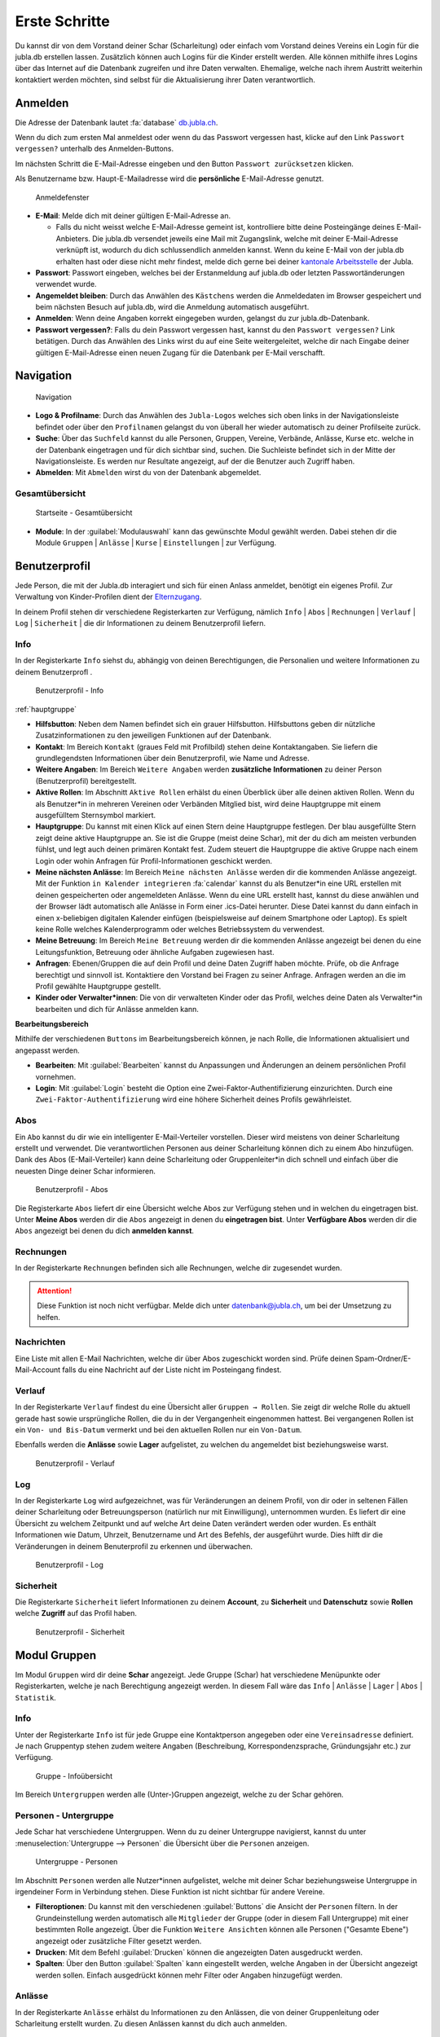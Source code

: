 ..  _schritte-link-target:

===============
Erste Schritte 
===============

Du kannst dir von dem Vorstand deiner Schar (Scharleitung) oder einfach vom Vorstand deines Vereins ein Login für die jubla.db erstellen lassen. Zusätzlich können auch Logins für die Kinder erstellt werden. Alle können mithilfe ihres Logins über das Internet auf die Datenbank zugreifen und ihre Daten verwalten. Ehemalige, welche nach ihrem Austritt weiterhin kontaktiert werden möchten, sind selbst für die Aktualisierung ihrer Daten verantwortlich.

Anmelden
=========

Die Adresse der Datenbank lautet :fa:`database` `db.jubla.ch <https://db.jubla.ch/>`_.

Wenn du dich zum ersten Mal anmeldest oder wenn du das Passwort vergessen hast, klicke auf den Link ``Passwort vergessen?`` unterhalb des Anmelden-Buttons.

Im nächsten Schritt die E-Mail-Adresse eingeben und den Button ``Passwort zurücksetzen`` klicken.

Als Benutzername bzw. Haupt-E-Mailadresse wird die **persönliche** E-Mail-Adresse genutzt.


.. figure:: /media/benutzerprofil/login.png
    :name:

    Anmeldefenster


* **E-Mail**: Melde dich mit deiner gültigen E-Mail-Adresse an.

  * Falls du nicht weisst welche E-Mail-Adresse gemeint ist, kontrolliere bitte deine Posteingänge deines E-Mail-Anbieters. Die jubla.db versendet jeweils eine Mail mit Zugangslink, welche mit deiner E-Mail-Adresse verknüpft ist, wodurch du dich schlussendlich anmelden kannst. Wenn du keine E-Mail von der jubla.db erhalten hast oder diese nicht mehr findest, melde dich gerne bei deiner `kantonale Arbeitsstelle <https://jubla.ch/ast>`_ der Jubla. 

* **Passwort**: Passwort eingeben, welches bei der Erstanmeldung auf jubla.db oder letzten Passwortänderungen verwendet wurde.
* **Angemeldet bleiben**: Durch das Anwählen des ``Kästchens`` werden die Anmeldedaten im Browser gespeichert und beim nächsten Besuch auf jubla.db, wird die Anmeldung automatisch ausgeführt.
* **Anmelden**: Wenn deine Angaben korrekt eingegeben wurden, gelangst du zur jubla.db-Datenbank.
* **Passwort vergessen?**: Falls du dein Passwort vergessen hast, kannst du den ``Passwort vergessen?`` Link betätigen. Durch das Anwählen des Links wirst du auf eine Seite weitergeleitet, welche dir nach Eingabe deiner gültigen E-Mail-Adresse einen neuen Zugang für die Datenbank per E-Mail verschafft. 


Navigation
==========

.. figure:: /media/benutzerprofil/navigation.png
    :name: 
    
    Navigation

* **Logo & Profilname**: Durch das Anwählen des ``Jubla-Logos`` welches sich oben links in der Navigationsleiste befindet oder über den ``Profilnamen`` gelangst du von überall her wieder automatisch zu deiner Profilseite zurück.
* **Suche**: Über das ``Suchfeld`` kannst du alle Personen, Gruppen, Vereine, Verbände, Anlässe, Kurse etc. welche in der Datenbank eingetragen und für dich sichtbar sind, suchen. Die Suchleiste befindet sich in der Mitte der Navigationsleiste. Es werden nur Resultate angezeigt, auf der die Benutzer auch Zugriff haben.
* **Abmelden**: Mit ``Abmelden`` wirst du von der Datenbank abgemeldet.


Gesamtübersicht
----------------

.. figure:: /media/benutzerprofil/db_gesamtuebersicht.png
    :name: 

    Startseite - Gesamtübersicht

* **Module**: In der :guilabel:`Modulauswahl` kann das gewünschte Modul gewählt werden. Dabei stehen dir die Module  ``Gruppen`` \| ``Anlässe`` \| ``Kurse`` \| ``Einstellungen`` \| zur Verfügung.


Benutzerprofil
==============

Jede Person, die mit der Jubla.db interagiert und sich für einen Anlass anmeldet, benötigt ein eigenes Profil. Zur Verwaltung von Kinder-Profilen dient der `Elternzugang <https://jubladb-handbuch.readthedocs.io/de/latest/elterninformation.html#elterninformation>`_.

In deinem Profil stehen dir verschiedene Registerkarten zur Verfügung, nämlich  ``Info`` \| ``Abos`` \| ``Rechnungen`` \| ``Verlauf`` \| ``Log`` \| ``Sicherheit`` \| die dir Informationen zu deinem Benutzerprofil liefern.


Info
-----

In der Registerkarte ``Info`` siehst du, abhängig von deinen Berechtigungen, die Personalien und weitere Informationen zu deinem Benutzerprofl .


.. figure:: /media/benutzerprofil/benutzerprofil_info.png
    :name: 
    
    Benutzerprofil - Info
:ref:`hauptgruppe`

* **Hilfsbutton**: Neben dem Namen befindet sich ein grauer Hilfsbutton. Hilfsbuttons geben dir nützliche Zusatzinformationen zu den jeweiligen Funktionen auf der Datenbank.
* **Kontakt**: Im Bereich ``Kontakt`` (graues Feld mit Profilbild) stehen deine Kontaktangaben. Sie liefern die grundlegendsten Informationen über dein Benutzerprofil, wie Name und Adresse. 
* **Weitere Angaben**: Im Bereich ``Weitere Angaben`` werden **zusätzliche** **Informationen** zu deiner Person (Benutzerprofil) bereitgestellt.
* **Aktive Rollen**: Im Abschnitt ``Aktive Rollen`` erhälst du einen Überblick über alle deinen aktiven Rollen. Wenn du als Benutzer*in in mehreren Vereinen oder Verbänden Mitglied bist, wird deine Hauptgruppe mit einem ausgefülltem Sternsymbol markiert. 
* **Hauptgruppe**: Du kannst mit einen Klick auf einen Stern deine Hauptgruppe festlegen. Der blau ausgefüllte Stern zeigt deine aktive Hauptgruppe an. Sie ist die Gruppe (meist deine Schar), mit der du dich am meisten verbunden fühlst, und legt auch deinen primären Kontakt fest. Zudem steuert die Hauptgruppe die aktive Gruppe nach einem Login oder wohin Anfragen für Profil-Informationen geschickt werden.
* **Meine nächsten Anlässe**: Im Bereich ``Meine nächsten Anlässe`` werden dir die kommenden Anlässe angezeigt. Mit der Funktion ``in Kalender integrieren`` :fa:`calendar` kannst du als Benutzer*in eine URL erstellen mit deinen gespeicherten oder angemeldeten Anlässe. Wenn du eine URL erstellt hast, kannst du diese anwählen und der Browser lädt automatisch alle Anlässe in Form einer .ics-Datei herunter. Diese Datei kannst du dann einfach in einen x-beliebigen digitalen Kalender einfügen (beispielsweise auf deinem Smartphone oder Laptop). Es spielt keine Rolle welches Kalenderprogramm oder welches Betriebssystem du verwendest. 
* **Meine Betreuung**: Im Bereich ``Meine Betreuung`` werden dir die kommenden Anlässe angezeigt bei denen du eine Leitungsfunktion, Betreuung oder ähnliche Aufgaben zugewiesen hast.
* **Anfragen**: Ebenen/Gruppen die auf dein Profil und deine Daten Zugriff haben möchte. Prüfe, ob die Anfrage berechtigt und sinnvoll ist. Kontaktiere den Vorstand bei Fragen zu seiner Anfrage. Anfragen werden an die im Profil gewählte Hauptgruppe gestellt.  
* **Kinder oder Verwalter*innen**: Die von dir verwalteten Kinder oder das Profil, welches deine Daten als Verwalter*in bearbeiten und dich für Anlässe anmelden kann.


**Bearbeitungsbereich**

Mithilfe der verschiedenen ``Buttons`` im Bearbeitungsbereich können, je nach Rolle, die Informationen aktualisiert und angepasst werden.

.. image:: /media/benutzerprofil/benutzerprofil_info_buttons.png


* **Bearbeiten**: Mit :guilabel:`Bearbeiten` kannst du Anpassungen und Änderungen an deinem persönlichen Profil vornehmen.
* **Login**: Mit :guilabel:`Login` besteht die Option eine Zwei-Faktor-Authentifizierung einzurichten. Durch eine ``Zwei-Faktor-Authentifizierung`` wird eine höhere Sicherheit deines Profils gewährleistet.



Abos
-----

Ein ``Abo`` kannst du dir wie ein intelligenter E-Mail-Verteiler vorstellen. Dieser wird meistens von deiner Scharleitung erstellt und verwendet. Die verantwortlichen Personen aus deiner Scharleitung können dich zu einem Abo hinzufügen. Dank des Abos (E-Mail-Verteiler) kann deine Scharleitung oder Gruppenleiter*in dich schnell und einfach über die neuesten Dinge deiner Schar informieren.

.. figure:: /media/benutzerprofil/benutzerprofil_abos.png
    :name: 
    
    Benutzerprofil - Abos


Die Registerkarte ``Abos`` liefert dir eine Übersicht welche Abos zur Verfügung stehen und in welchen du eingetragen bist. Unter **Meine Abos** werden dir die ``Abos`` angezeigt in denen du **eingetragen bist**. Unter **Verfügbare Abos** werden dir die ``Abos`` angezeigt bei denen du dich **anmelden kannst**.


Rechnungen
-----------

In der Registerkarte ``Rechnungen`` befinden sich alle Rechnungen, welche dir zugesendet wurden.

.. attention:: Diese Funktion ist noch nicht verfügbar. Melde dich unter datenbank@jubla.ch, um bei der Umsetzung zu helfen.


Nachrichten
------------
Eine Liste mit allen E-Mail Nachrichten, welche dir über Abos zugeschickt worden sind. Prüfe deinen Spam-Ordner/E-Mail-Account falls du eine Nachricht auf der Liste nicht im Posteingang findest. 


Verlauf
-------

In der Registerkarte ``Verlauf`` findest du eine Übersicht aller ``Gruppen → Rollen``. Sie zeigt dir welche Rolle du aktuell gerade hast sowie ursprüngliche Rollen, die du in der Vergangenheit eingenommen hattest. Bei vergangenen Rollen ist ein ``Von- und Bis-Datum`` vermerkt und bei den aktuellen Rollen nur ein ``Von-Datum``.

Ebenfalls werden die **Anlässe** sowie **Lager** aufgelistet, zu welchen du angemeldet bist beziehungsweise warst.

.. figure:: /media/benutzerprofil/benutzerprofil_verlauf.png
    :name: 
    
    Benutzerprofil - Verlauf


Log
----

In der Registerkarte ``Log`` wird aufgezeichnet, was für Veränderungen an deinem Profil, von dir oder in seltenen Fällen deiner Scharleitung oder Betreuungsperson (natürlich nur mit Einwilligung), unternommen wurden. Es liefert dir eine Übersicht zu welchem Zeitpunkt und auf welche Art deine Daten verändert werden oder wurden. Es enthält Informationen wie Datum, Uhrzeit, Benutzername und Art des Befehls, der ausgeführt wurde. Dies hilft dir die Veränderungen in deinem Benuterprofil zu erkennen und überwachen.

.. figure:: /media/benutzerprofil/benutzerprofil_log.png
    :name: 
    
    Benutzerprofil - Log


Sicherheit
-----------
 
Die Registerkarte ``Sicherheit`` liefert Informationen zu deinem **Account**, zu **Sicherheit** und **Datenschutz** sowie **Rollen** welche **Zugriff** auf das Profil haben.  


.. figure:: /media/benutzerprofil/benutzerprofil_sicherheit.png
    :name: 
    
    Benutzerprofil - Sicherheit


Modul Gruppen
==============

Im Modul ``Gruppen`` wird dir deine **Schar** angezeigt. Jede Gruppe (Schar) hat verschiedene Menüpunkte oder Registerkarten, welche je nach Berechtigung angezeigt werden. In diesem Fall wäre das  ``Info`` \| ``Anlässe`` \| ``Lager`` \| ``Abos`` \| ``Statistik``.  


Info
-----

Unter der Registerkarte ``Info`` ist für jede Gruppe eine Kontaktperson angegeben oder eine ``Vereinsadresse`` definiert. Je nach Gruppentyp stehen zudem weitere Angaben (Beschreibung, Korrespondenzsprache, Gründungsjahr etc.) zur Verfügung.


.. figure:: /media/benutzerprofil/gruppe_info_uebersicht.png
    :name: 
    
    Gruppe - Infoübersicht


Im Bereich ``Untergruppen`` werden alle (Unter-)Gruppen angezeigt, welche zu der Schar gehören.


Personen - Untergruppe
-----------------------

Jede Schar hat verschiedene Untergruppen. Wenn du zu deiner Untergruppe navigierst, kannst du unter :menuselection:`Untergruppe --> Personen` die Übersicht über die ``Personen`` anzeigen.

.. figure:: /media/benutzerprofil/untergruppe_personen.png
    :name:

    Untergruppe - Personen


Im Abschnitt ``Personen`` werden alle Nutzer*innen aufgelistet, welche mit deiner Schar beziehungsweise Untergruppe in irgendeiner Form in Verbindung stehen. Diese Funktion ist nicht sichtbar für andere Vereine.


* **Filteroptionen**: Du kannst mit den verschiedenen :guilabel:`Buttons` die Ansicht der ``Personen`` filtern. In der Grundeinstellung werden automatisch alle ``Mitglieder`` der Gruppe (oder in diesem Fall Untergruppe) mit einer bestimmten Rolle angezeigt. Über die Funktion ``Weitere Ansichten`` können alle Personen ("Gesamte Ebene") angezeigt oder zusätzliche Filter gesetzt werden. 
* **Drucken**: Mit dem Befehl :guilabel:`Drucken` können die angezeigten Daten ausgedruckt werden.
* **Spalten**: Über den Button :guilabel:`Spalten` kann eingestellt werden, welche Angaben in der Übersicht angezeigt werden sollen. Einfach ausgedrückt können mehr Filter oder Angaben hinzugefügt werden. 


Anlässe
-------

In der Registerkarte ``Anlässe`` erhälst du Informationen zu den Anlässen, die von deiner Gruppenleitung oder Scharleitung erstellt wurden. Zu diesen Anlässen kannst du dich auch anmelden.



.. figure:: /media/benutzerprofil/gruppe_anlaesse.png
    :name: 
    
    Gruppe - Anlässeübersicht


.. important:: Bei der Anmeldung wirst du gebeten, deine Kontaktangaben zu überprüfen. Bitte überschreibe dabei nicht deine eigenen Daten. Falls du eine andere Person für den Event anmelden möchtest, dann nutze dafür das entsprechende Profil. Weitere Informationen zum Profil **Elternzugang** und zur Verwaltung von **Kinder-Profilen** findest du unter `Elterninformationen <https://jubladb-handbuch.readthedocs.io/de/latest/elterninformation.html#elterninformation>`_.


Lager
-----

In diesem Abschnitt erhälst du Informationen zu zukünftigen Lager, für die du dich auch anmelden kannst.


.. figure:: /media/benutzerprofil/gruppe_lager.png
    :name: 
    
    Gruppe - Lagerübersicht


Abos
-----

In diesem Abschnitt werden dir die Abos deiner Gruppe (Schar) angezeigt, welche dir gemäss deiner Rolle zur Verfügung stehen. Wenn du die Abos nicht von deiner Schar sondern von deiner Untergruppe sehen möchtest, müsstest du entsprechend in deine Untergruppe navigieren, es basiert auf demselben Prinzip.

.. figure:: /media/benutzerprofil/gruppe_abos.png
    :name: 
    
    Gruppe - Aboübersicht


Modul Anlässe
==============

In dieser Übersicht werden dir alle Anlässe und Lager angezeigt, welche gemäss deiner Rolle zum Anmelden zur Verfügung stehen.


.. figure:: /media/benutzerprofil/anlaesse.png
    :name: 
    
    Anlässe - Übersicht



Modul Kurse
============

In dieser Gesamtübersicht werden dir alle Kurse angezeigt, welche für dich relevant sein könnten. So findest du schnell und unkompliziert alle Kurse mit den entsprechenden Informationen dazu.

.. figure:: /media/benutzerprofil/kurse.png
    :name: 
    
    Kurse - Übersicht


In der Kursübersicht können die Kurse zusätzlich noch gefiltert werden. Standardmässig werden die Kurse des eigenen Kantons und der nationalen Ebene angezeigt. Die ausserkantonalen Kurse sind via ``DropDown-Funktion`` auffindbar, die Suche nach alternativen Kursangeboten ist auch möglich. Welche Person oder welcher Verein den Kurs durchführt, ist in der Übersicht direkt sichtbar. 

Modul Einstellungen
====================

In dieser Übersicht stehen dir noch weitere Einstellungsmöglichkeiten zur Verfügung.

.. figure:: /media/benutzerprofil/einstellungen.png
    :name: 
    
    Einstellungen - Übersicht


* **Etikettenformat**: Mit den ``Etikettenformate`` kannst du eigene Etikettenformate definieren, welche für den Druck von (Personen-)Listen verwendet werden können.

* **Kalender integrieren**: Mit :guilabel:`Kalender integrieren` wird automatisch ein ``Downloadlink`` mit deinen gespeicherten Terminen und Events generiert. Beim Anwählen des ``Links`` werden alle gespeicherten Termine in deinem Kalender automatisch in ein ICS-Dateiformat umgewandelt und im Browser heruntergeladen. Diese ICS-Datei kann schlussendlich in einen digitalen Kalender wieder importiert und eingefügt werden.

Wie du den Kalender erfolgreich importieren kannst, findest mithilfe folgender Links :fa:`link` `Google <https://support.google.com/calendar/answer/37118?hl=de&co=GENIE.Platform%3DDesktop&oco=1>`_, :fa:`link` `Android <https://support.google.com/calendar/answer/37118?hl=de&co=GENIE.Platform%3DAndroid&oco=1>`_ und :fa:`link` `Apple <https://support.apple.com/de-ch/guide/calendar/icl1023/mac>`_.


.. important:: Mit diesem Link (URL oder auch Adresse) kannst du von anderen Anwendungen aus auf deine Events zugreifen. 

